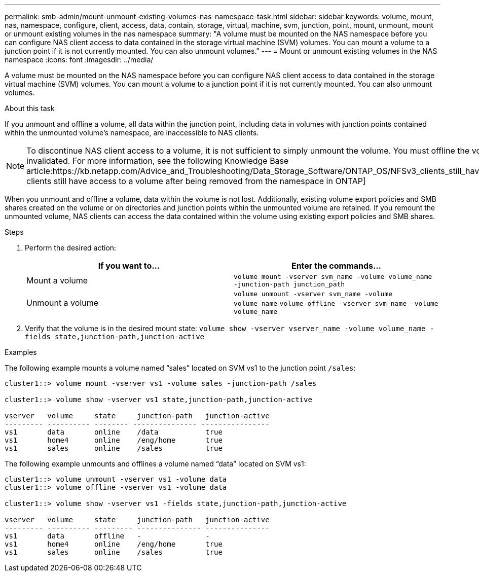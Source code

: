 ---
permalink: smb-admin/mount-unmount-existing-volumes-nas-namespace-task.html
sidebar: sidebar
keywords: volume, mount, nas, namespace, configure, client, access, data, contain, storage, virtual, machine, svm, junction, point, mount, unmount, mount or unmount existing volumes in the nas namespace
summary: "A volume must be mounted on the NAS namespace before you can configure NAS client access to data contained in the storage virtual machine (SVM) volumes. You can mount a volume to a junction point if it is not currently mounted. You can also unmount volumes."
---
= Mount or unmount existing volumes in the NAS namespace
:icons: font
:imagesdir: ../media/

[.lead]
A volume must be mounted on the NAS namespace before you can configure NAS client access to data contained in the storage virtual machine (SVM) volumes. You can mount a volume to a junction point if it is not currently mounted. You can also unmount volumes.

.About this task

If you unmount and offline a volume, all data within the junction point, including data in volumes with junction points contained within the unmounted volume's namespace, are inaccessible to NAS clients.

[NOTE]
====
To discontinue NAS client access to a volume, it is not sufficient to simply unmount the volume. You must offline the volume, or take other steps to ensure that client-side file handle caches are invalidated. For more information, see the following Knowledge Base article:https://kb.netapp.com/Advice_and_Troubleshooting/Data_Storage_Software/ONTAP_OS/NFSv3_clients_still_have_access_to_a_volume_after_being_removed_from_the_namespace_in_ONTAP[NFSv3 clients still have access to a volume after being removed from the namespace in ONTAP]

====

When you unmount and offline a volume, data within the volume is not lost. Additionally, existing volume export policies and SMB shares created on the volume or on directories and junction points within the unmounted volume are retained. If you remount the unmounted volume, NAS clients can access the data contained within the volume using existing export policies and SMB shares.

.Steps

. Perform the desired action:
+
[options="header"]
|===
| If you want to...| Enter the commands...
a|
Mount a volume
a|
`volume mount -vserver svm_name -volume volume_name -junction-path junction_path`
a|
Unmount a volume
a|
`volume unmount -vserver svm_name -volume volume_name` `volume offline -vserver svm_name -volume volume_name`
|===

. Verify that the volume is in the desired mount state: `volume show -vserver vserver_name -volume volume_name -fields state,junction-path,junction-active`

.Examples

The following example mounts a volume named "`sales`" located on SVM vs1 to the junction point `/sales`:

----
cluster1::> volume mount -vserver vs1 -volume sales -junction-path /sales

cluster1::> volume show -vserver vs1 state,junction-path,junction-active

vserver   volume     state     junction-path   junction-active
--------- ---------- -------- --------------- ----------------
vs1       data       online    /data           true
vs1       home4      online    /eng/home       true
vs1       sales      online    /sales          true
----

The following example unmounts and offlines a volume named "`data`" located on SVM vs1:

----
cluster1::> volume unmount -vserver vs1 -volume data
cluster1::> volume offline -vserver vs1 -volume data

cluster1::> volume show -vserver vs1 -fields state,junction-path,junction-active

vserver   volume     state     junction-path   junction-active
--------- ---------- --------- --------------- ---------------
vs1       data       offline   -               -
vs1       home4      online    /eng/home       true
vs1       sales      online    /sales          true
----
